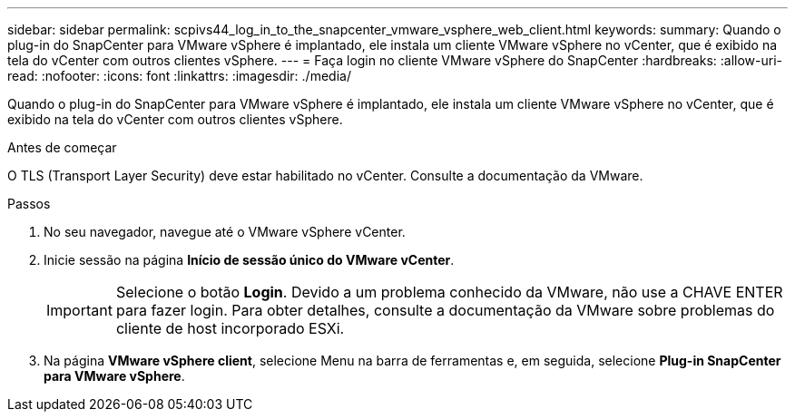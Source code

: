 ---
sidebar: sidebar 
permalink: scpivs44_log_in_to_the_snapcenter_vmware_vsphere_web_client.html 
keywords:  
summary: Quando o plug-in do SnapCenter para VMware vSphere é implantado, ele instala um cliente VMware vSphere no vCenter, que é exibido na tela do vCenter com outros clientes vSphere. 
---
= Faça login no cliente VMware vSphere do SnapCenter
:hardbreaks:
:allow-uri-read: 
:nofooter: 
:icons: font
:linkattrs: 
:imagesdir: ./media/


[role="lead"]
Quando o plug-in do SnapCenter para VMware vSphere é implantado, ele instala um cliente VMware vSphere no vCenter, que é exibido na tela do vCenter com outros clientes vSphere.

.Antes de começar
O TLS (Transport Layer Security) deve estar habilitado no vCenter. Consulte a documentação da VMware.

.Passos
. No seu navegador, navegue até o VMware vSphere vCenter.
. Inicie sessão na página *Início de sessão único do VMware vCenter*.
+

IMPORTANT: Selecione o botão *Login*. Devido a um problema conhecido da VMware, não use a CHAVE ENTER para fazer login. Para obter detalhes, consulte a documentação da VMware sobre problemas do cliente de host incorporado ESXi.

. Na página *VMware vSphere client*, selecione Menu na barra de ferramentas e, em seguida, selecione *Plug-in SnapCenter para VMware vSphere*.

